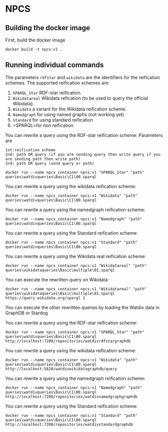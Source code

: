
* NPCS

** Building the docker image

First, build the docker image

#+BEGIN_SRC
docker build -t npcs:v1 .
#+END_SRC


** Running individual commands

The parameters =rdfstar= and =wikidata= are the identifiers for the
reification schemes. The supported reification schemes are:

1. =SPARQL_Star= RDF-star reification.
2. =Wikidatareal= Wikidata refication (to be used to query the official Wikidata).
3. =Wikidata= a variant for the Wikidata reification scheme.
4. =Namedgraph= for using named graphs (not working yet)
5. =Standard= for using standard reification
6. =SPARQL=for non reification

You can rewrite a query using the RDF-star reification scheme:
Parameters are 
#+BEGIN_SRC
1st:reification scheme 
2nd: path OR query (if you are sending query then write query if you are sending path then write path)
3rd: path OR query (send query or path)
#+END_SRC
#+BEGIN_SRC
docker run --name npcs_container npcs:v1 "SPARQL_Star" "path" queries\watdivqueries\Basic\C1\00.sparql
#+END_SRC

You can rewrite a query using the wikidata reification scheme:

#+BEGIN_SRC
docker run --name npcs_container npcs:v1 "Wikidata" "path" queries\watdivqueries\Basic\C1\00.sparql
#+END_SRC

You can rewrite a query using the namedgraph reification scheme:

#+BEGIN_SRC
docker run --name npcs_container npcs:v1 "Namedgraph" "path" queries\watdivqueries\Basic\C1\00.sparql
#+END_SRC

You can rewrite a query using the Standard reification scheme:

#+BEGIN_SRC
docker run --name npcs_container npcs:v1 "Standard" "path" queries\watdivqueries\Basic\C1\00.sparql
#+END_SRC

You can rewrite a query using the Wikidata real reification scheme:

#+BEGIN_SRC
docker run --name npcs_container npcs:v1 "Wikidatareal" "path" queries\wikidataqueries\Basic\multiple\01.sparql
#+END_SRC



You can execute the rewritten query on Wikidata:

#+BEGIN_SRC
docker run --name npcs_container npcs:v1 "Wikidatareal" "path" queries\wikidataqueries\Basic\multiple\01.sparql https://query.wikidata.org/sparql 1
#+END_SRC

You can execute the other rewritten queries by loading the Watdiv data in GraphDB or Stardog

You can rewrite a query using the RDF-star reification scheme:

#+BEGIN_SRC
docker run --name npcs_container npcs:v1 "SPARQL_Star" "path" queries\watdivqueries\Basic\C1\00.sparql http://localhost:7200/repositories/watdivrdfstargraphdb
#+END_SRC

You can rewrite a query using the wikidata reification scheme:

#+BEGIN_SRC
docker run --name npcs_container npcs:v1 "Wikidata" "path" queries\watdivqueries\Basic\C1\00.sparql http://localhost:5820/watdivwikidatagraphdb/query
#+END_SRC

You can rewrite a query using the namedgraph reification scheme:

#+BEGIN_SRC
docker run --name npcs_container npcs:v1 "Namedgraph" "path" queries\watdivqueries\Basic\C1\00.sparql http://localhost:7200/repositories/watdivnamedgraphgraphdb
#+END_SRC

You can rewrite a query using the Standard reification scheme:

#+BEGIN_SRC
docker run --name npcs_container npcs:v1 "Standard" "path" queries\watdivqueries\Basic\C1\00.sparql  http://localhost:7200/repositories/watdivstandardgraphdb
#+END_SRC




